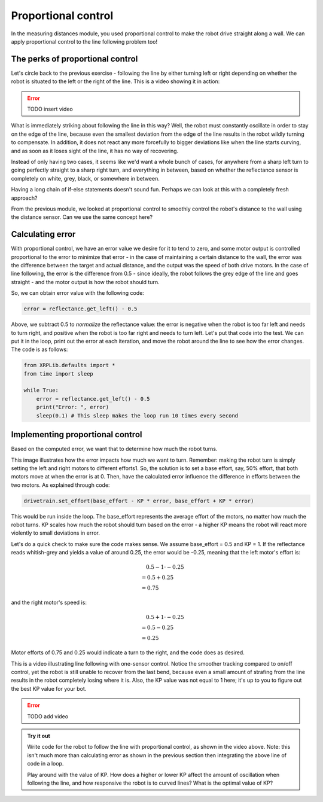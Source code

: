 Proportional control
====================

In the measuring distances module, you used proportional control to make the
robot drive straight along a wall. We can apply proportional control to the line
following problem too!


The perks of proportional control
---------------------------------

Let's circle back to the previous exercise - following the line by either
turning left or right depending on whether the robot is situated to the left or
the right of the line. This is a video showing it in action:

.. error:: 

    TODO insert video

What is immediately striking about following the line in this way? Well, the
robot must constantly oscillate in order to stay on the edge of the line,
because even the smallest deviation from the edge of the line results in the
robot wildly turning to compensate. In addition, it does not react any more
forcefully to bigger deviations like when the line starts curving, and as soon
as it loses sight of the line, it has no way of recovering.

Instead of only having two cases, it seems like we'd want a whole bunch of
cases, for anywhere from a sharp left turn to going perfectly straight to a
sharp right turn, and everything in between, based on whether the reflectance
sensor is completely on white, grey, black, or somewhere in between.

.. image:: pcontrol1.png

Having a long chain of if-else statements doesn't sound fun. Perhaps we can look
at this with a completely fresh approach?

From the previous module, we looked at proportional control to smoothly control
the robot's distance to the wall using the distance sensor. Can we use the same
concept here?

Calculating error
-----------------

With proportional control, we have an error value we desire for it to tend to
zero, and some motor output is controlled proportional to the error to minimize
that error - in the case of maintaining a certain distance to the wall, the
error was the difference between the target and actual distance, and the output
was the speed of both drive motors. In the case of line following, the error is
the difference from 0.5 - since ideally, the robot follows the grey edge of the
line and goes straight - and the motor output is how the robot should turn.


So, we can obtain error value with the following code:

.. code-block:: python

    error = reflectance.get_left() - 0.5

Above, we subtract 0.5 to *normalize* the reflectance value: the error is
negative when the robot is too far left and needs to turn right, and positive
when the robot is too far right and needs to turn left. Let's put that code into
the test. We can put it in the loop, print out the error at each iteration, and
move the robot around the line to see how the error changes. The code is as
follows:

.. code-block:: python

    from XRPLib.defaults import *
    from time import sleep

    while True:
        error = reflectance.get_left() - 0.5
        print("Error: ", error)
        sleep(0.1) # This sleep makes the loop run 10 times every second

Implementing proportional control
---------------------------------

Based on the computed error, we want that to determine how much the robot turns. 

.. Image:: pcontrol2.png

This image illustrates how the error impacts how much we want to turn. Remember:
making the robot turn is simply setting the left and right motors to different
efforts1. So, the solution is to set a base effort, say, 50% effort, that both
motors move at when the error is at 0. Then, have the calculated error influence
the difference in efforts between the two motors. As explained through code:

.. code-block:: python

    drivetrain.set_effort(base_effort - KP * error, base_effort + KP * error)

This would be run inside the loop. The base_effort represents the average effort
of the motors, no matter how much the robot turns. KP scales how much the robot
should turn based on the error - a higher KP means the robot will react more
violently to small deviations in error.

Let's do a quick check to make sure the code makes sense. We assume base_effort
= 0.5 and KP = 1. If the reflectance reads whitish-grey and yields a value of
around 0.25, the error would be -0.25, meaning that the left motor's effort is:

.. math:: 

    0.5 - 1 \cdot -0.25 \\
    \begin{align}
    & = 0.5 + 0.25 \\
    & = 0.75
    \end{align}

and the right motor's speed is: 

.. math:: 

    0.5 + 1 \cdot -0.25 \\
    \begin{align}
    & = 0.5 - 0.25 \\
    & = 0.25
    \end{align}

Motor efforts of 0.75 and 0.25 would indicate a turn to the right, and the code
does as desired.

This is a video illustrating line following with one-sensor control. Notice the
smoother tracking compared to on/off control, yet the robot is still unable to
recover from the last bend, because even a small amount of strafing from the
line results in the robot completely losing where it is. Also, the KP value was
not equal to 1 here; it's up to you to figure out the best KP value for your
bot.

.. error:: 

    TODO add video

.. admonition:: Try it out
    
    Write code for the robot to follow the line with proportional control, as
    shown in the video above. Note: this isn't much more than calculating error
    as shown in the previous section then integrating the above line of code in 
    a loop.

    Play around with the value of KP. How does a higher or lower KP affect the
    amount of oscillation when following the line, and how responsive the robot
    is to curved lines? What is the optimal value of KP?